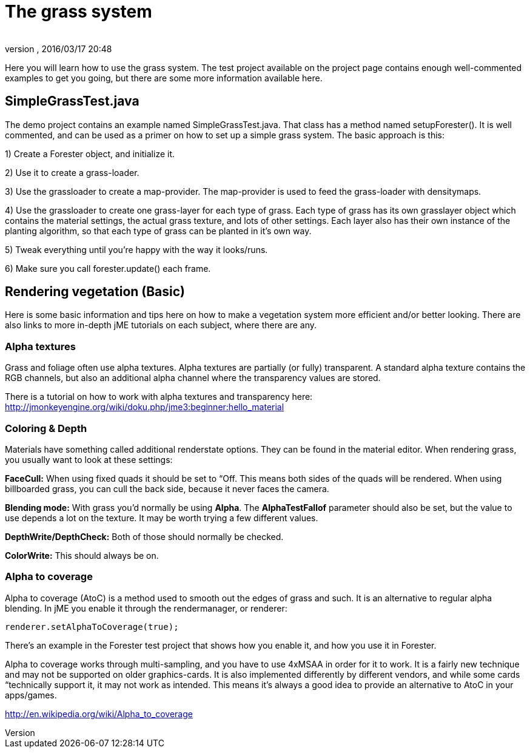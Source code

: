 = The grass system
:author: 
:revnumber: 
:revdate: 2016/03/17 20:48
:relfileprefix: ../../../
:imagesdir: ../../..
ifdef::env-github,env-browser[:outfilesuffix: .adoc]


Here you will learn how to use the grass system. The test project available on the project page contains enough well-commented examples to get you going, but there are some more information available here.



== SimpleGrassTest.java

The demo project contains an example named SimpleGrassTest.java. That class has a method named setupForester().
It is well commented, and can be used as a primer on how to set up a simple grass system. The basic approach is this:


1) Create a Forester object, and initialize it.


2) Use it to create a grass-loader.


3) Use the grassloader to create a map-provider. The map-provider is used to feed the grass-loader with densitymaps.


4) Use the grassloader to create one grass-layer for each type of grass. Each type of grass has its own grasslayer object which contains the material settings, the actual grass texture, and lots of other settings. Each layer also has their own instance of the planting algorithm, so that each type of grass can be planted in it's own way.


5) Tweak everything until you're happy with the way it looks/runs.


6) Make sure you call forester.update() each frame.



== Rendering vegetation (Basic)

Here is some basic information and tips here on how to make a vegetation system more efficient and/or better looking. There are also links to more in-depth jME tutorials on each subject, where there are any.



=== Alpha textures

Grass and foliage often use alpha textures. Alpha textures are partially (or fully) transparent. A standard alpha texture contains the RGB channels, but also an additional alpha channel where the transparency values are stored.


There is a tutorial on how to work with alpha textures and transparency here: link:http://jmonkeyengine.org/wiki/doku.php/jme3:beginner:hello_material[http://jmonkeyengine.org/wiki/doku.php/jme3:beginner:hello_material]



=== Coloring & Depth

Materials have something called additional renderstate options. They can be found in the material editor. When rendering grass, you usually want to look at these settings:


*FaceCull:* When using fixed quads it should be set to “Off. This means both sides of the quads will be rendered. When using billboarded grass, you can cull the back side, because it never faces the camera.


*Blending mode:* With grass you'd normally be using *Alpha*. The *AlphaTestFallof* parameter should also be set, but the value to use depends a lot on the texture. It may be worth trying a few different values.


*DepthWrite/DepthCheck:* Both of those should normally be checked.


*ColorWrite:* This should always be on.



=== Alpha to coverage

Alpha to coverage (AtoC) is a method used to smooth out the edges of grass and such. It is an alternative to regular alpha blending. In jME you enable it through the rendermanager, or renderer:


[source,java]
----

renderer.setAlphaToCoverage(true);

----

There's an example in the Forester test project that shows how you enable it, and how you use it in Forester.


Alpha to coverage works through multi-sampling, and you have to use 4xMSAA in order for it to work. It is a fairly new technique and may not be supported on older graphics-cards. It is also implemented differently by different vendors, and while some cards “technically support it, it may not work as intended. This means it's always a good idea to provide an alternative to AtoC in your apps/games.


link:http://en.wikipedia.org/wiki/Alpha_to_coverage[http://en.wikipedia.org/wiki/Alpha_to_coverage]

